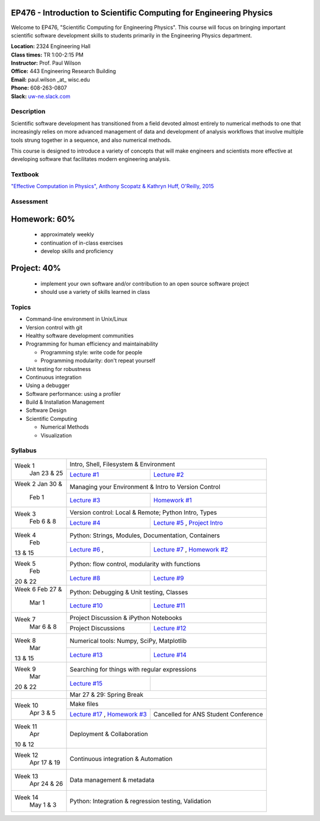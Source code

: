 EP476 - Introduction to Scientific Computing for Engineering Physics
====================================================================

Welcome to EP476, "Scientific Computing for Engineering Physics".  This course
will focus on bringing important scientific software development skills to students
primarily in the Engineering Physics department.


| **Location:** 2324 Engineering Hall
| **Class times:** TR 1:00-2:15 PM
| **Instructor:** Prof. Paul Wilson
| **Office:** 443 Engineering Research Building
| **Email:** paul.wilson \_at\_ wisc.edu
| **Phone:** 608-263-0807
| **Slack:** `uw-ne.slack.com <http://uw-ne.slack.com>`_


Description
-----------

Scientific software development has transitioned from a field devoted almost
entirely to numerical methods to one that increasingly relies on more advanced
management of data and development of analysis workflows that involve multiple
tools strung together in a sequence, and also numerical methods.

This course is designed to introduce a variety of concepts that will make
engineers and scientists more effective at developing software that
facilitates modern engineering analysis.  

Textbook
---------

`"Effective Computation in Physics", Anthony Scopatz & Kathryn Huff, O'Reilly, 2015 <http://shop.oreilly.com/product/0636920033424.do>`_


Assessment
----------

Homework: 60%
=============

    * approximately weekly
    * continuation of in-class exercises
    * develop skills and proficiency

Project: 40%
============

    * implement your own software and/or contribution to an open source software project
    * should use a variety of skills learned in class


Topics
------

* Command-line environment in Unix/Linux
* Version control with git
* Healthy software development communities
* Programming for human efficiency and maintainability

  * Programming style: write code for people
  * Programming modularity: don't repeat yourself

* Unit testing for robustness 
* Continuous integration
* Using a debugger
* Software performance: using a profiler
* Build & Installation Management
* Software Design
* Scientific Computing

  * Numerical Methods  
  * Visualization

Syllabus
--------

+----------+-------------------------------------------------------------------+
| Week 1   | Intro, Shell, Filesystem & Environment                            |
|  Jan     +------------------------------+------------------------------------+
|  23 & 25 | `Lecture #1 <lec01.rst>`_    | `Lecture #2 <lec02.rst>`_          |
+----------+------------------------------+------------------------------------+
| Week 2   | Managing your Environment & Intro to Version Control              |
| Jan 30 & +------------------------------+------------------------------------+
|  Feb 1   | `Lecture #3 <lec03.rst>`_    | `Homework #1 <hw/hw1.rst>`_        |
+----------+------------------------------+------------------------------------+
| Week 3   | Version control: Local & Remote; Python Intro, Types              |
|  Feb     +------------------------------+------------------------------------+
|  6 & 8   | `Lecture #4 <lec04.rst>`_    | `Lecture #5 <lec05.rst>`_ ,        |
|          |                              | `Project Intro <proj/index.rst>`_  |
+----------+------------------------------+------------------------------------+   
| Week 4   | Python: Strings, Modules, Documentation, Containers               |
|  Feb     +------------------------------+------------------------------------+
| 13 & 15  | `Lecture #6 <lec06.rst>`_ ,  | `Lecture #7 <lec07.rst>`_ ,        |
|          |                              | `Homework #2 <hw/hw2.rst>`_        |
+----------+------------------------------+------------------------------------+
| Week 5   | Python: flow control, modularity with functions                   |
|  Feb     +------------------------------+------------------------------------+
| 20 & 22  | `Lecture #8 <lec08.rst>`_    | `Lecture #9 <lec09.rst>`_          |
+----------+------------------------------+------------------------------------+
| Week 6   | Python: Debugging & Unit testing, Classes                         |
| Feb 27 & +------------------------------+------------------------------------+
|  Mar 1   | `Lecture #10 <lec10.rst>`_   | `Lecture #11 <lec11.rst>`_         |
+----------+------------------------------+------------------------------------+
| Week 7   | Project Discussion & iPython Notebooks                            |
|  Mar     +------------------------------+------------------------------------+
|  6 & 8   |  Project Discussions         |  `Lecture #12 <lec12.rst>`_        |
+----------+------------------------------+------------------------------------+
| Week 8   | Numerical tools: Numpy, SciPy, Matplotlib                         |
|  Mar     +------------------------------+------------------------------------+
| 13 & 15  |  `Lecture #13 <lec13.rst>`_  |  `Lecture #14 <lec14.rst>`_        |
+----------+------------------------------+------------------------------------+
| Week 9   | Searching for things with regular expressions                     |
|  Mar     +------------------------------+------------------------------------+
| 20 & 22  |  `Lecture #15 <lec15.rst>`_  |                                    |
+----------+------------------------------+------------------------------------+
|          |             Mar 27 & 29: Spring Break                             |
+----------+-------------------------------------------------------------------+
| Week 10  | Make files                                                        |
|  Apr     +------------------------------+------------------------------------+
|  3 & 5   | `Lecture #17 <lec17.rst>`_ , | Cancelled for ANS                  |
|          | `Homework #3 <hw/hw3.rst>`_  | Student Conference                 |
+----------+------------------------------+------------------------------------+
| Week 11  | Deployment & Collaboration                                        |
|  Apr     |                                                                   |
| 10 & 12  |                                                                   |
+----------+-------------------------------------------------------------------+
| Week 12  | Continuous integration & Automation                               |
|  Apr     |                                                                   |
|  17 & 19 |                                                                   |
+----------+-------------------------------------------------------------------+
| Week 13  | Data management & metadata                                        |
|  Apr     |                                                                   |
|  24 & 26 |                                                                   |
+----------+-------------------------------------------------------------------+
| Week 14  | Python: Integration & regression testing, Validation              |
|  May     |                                                                   |
|  1 & 3   |                                                                   |
+----------+-------------------------------------------------------------------+





